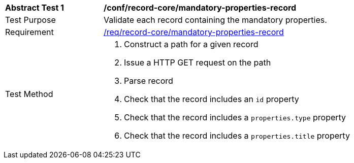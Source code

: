[[ats_core_mandatory-queryables]]
[width="90%",cols="2,6a"]
|===
^|*Abstract Test {counter:ats-id}* |*/conf/record-core/mandatory-properties-record*
^|Test Purpose |Validate each record containing the mandatory properties.
^|Requirement |<<req_record-core_mandatory-properties-record,/req/record-core/mandatory-properties-record>>
^|Test Method |. Construct a path for a given record
. Issue a HTTP GET request on the path
. Parse record
. Check that the record includes an ``id`` property
. Check that the record includes a ``properties.type`` property
. Check that the record includes a ``properties.title`` property
|===
